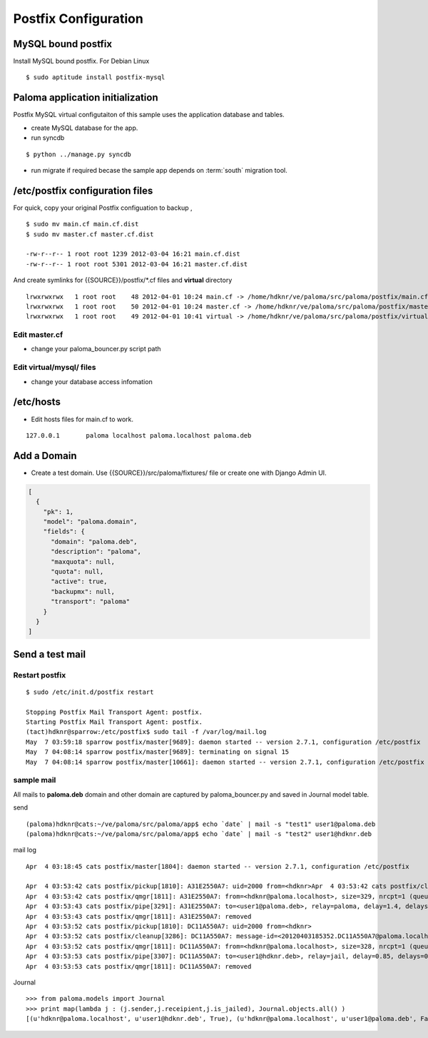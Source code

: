 ========================
Postfix Configuration
========================

MySQL bound postfix
=========================

Install MySQL bound postfix. For Debian Linux ::

    $ sudo aptitude install postfix-mysql

Paloma application initialization
================================================

Postfix MySQL virtual configutaiton of this sample uses the application database and tables.

- create MySQL database for the app.
- run syncdb

::

    $ python ../manage.py syncdb

- run migrate if required becase the sample app depends on :term:`south` migration tool.


/etc/postfix configuration files
========================================================

For quick, copy your original Postfix configuation to backup , ::

    $ sudo mv main.cf main.cf.dist
    $ sudo mv master.cf master.cf.dist

    -rw-r--r-- 1 root root 1239 2012-03-04 16:21 main.cf.dist
    -rw-r--r-- 1 root root 5301 2012-03-04 16:21 master.cf.dist

And create symlinks for {{SOURCE}}/postfix/\*.cf files and **virtual** directory  ::


    lrwxrwxrwx   1 root root    48 2012-04-01 10:24 main.cf -> /home/hdknr/ve/paloma/src/paloma/postfix/main.cf
    lrwxrwxrwx   1 root root    50 2012-04-01 10:24 master.cf -> /home/hdknr/ve/paloma/src/paloma/postfix/master.cf
    lrwxrwxrwx   1 root root    49 2012-04-01 10:41 virtual -> /home/hdknr/ve/paloma/src/paloma/postfix/virtual/


Edit master.cf
----------------------------

- change your paloma_bouncer.py script path


Edit virtual/mysql/ files
-----------------------------------------------

- change your database access infomation 


/etc/hosts
============

- Edit hosts files for main.cf to work.

::

    127.0.0.1       paloma localhost paloma.localhost paloma.deb


Add a Domain
=============

- Create a test domain. Use {{SOURCE}}/src/paloma/fixtures/ file or create one with Django Admin UI.

.. code-block:: javascript

    [
      {
        "pk": 1, 
        "model": "paloma.domain", 
        "fields": {
          "domain": "paloma.deb", 
          "description": "paloma", 
          "maxquota": null, 
          "quota": null, 
          "active": true, 
          "backupmx": null, 
          "transport": "paloma"
        }
      }
    ]

Send a test mail
==================

Restart postfix
------------------

::

    $ sudo /etc/init.d/postfix restart

    Stopping Postfix Mail Transport Agent: postfix.
    Starting Postfix Mail Transport Agent: postfix.
    (tact)hdknr@sparrow:/etc/postfix$ sudo tail -f /var/log/mail.log 
    May  7 03:59:18 sparrow postfix/master[9689]: daemon started -- version 2.7.1, configuration /etc/postfix
    May  7 04:08:14 sparrow postfix/master[9689]: terminating on signal 15
    May  7 04:08:14 sparrow postfix/master[10661]: daemon started -- version 2.7.1, configuration /etc/postfix


sample mail
------------------------------

All mails to **paloma.deb** domain and other domain are captured by paloma_bouncer.py and saved in Journal model table.

send ::

    (paloma)hdknr@cats:~/ve/paloma/src/paloma/app$ echo `date` | mail -s "test1" user1@paloma.deb
    (paloma)hdknr@cats:~/ve/paloma/src/paloma/app$ echo `date` | mail -s "test2" user1@hdknr.deb         


mail log ::

    Apr  4 03:18:45 cats postfix/master[1804]: daemon started -- version 2.7.1, configuration /etc/postfix
    
    Apr  4 03:53:42 cats postfix/pickup[1810]: A31E2550A7: uid=2000 from=<hdknr>Apr  4 03:53:42 cats postfix/cleanup[3286]: A31E2550A7: message-id=<20120403185342.A31E2550A7@paloma.localhost>
    Apr  4 03:53:42 cats postfix/qmgr[1811]: A31E2550A7: from=<hdknr@paloma.localhost>, size=329, nrcpt=1 (queue active)
    Apr  4 03:53:43 cats postfix/pipe[3291]: A31E2550A7: to=<user1@paloma.deb>, relay=paloma, delay=1.4, delays=0.41/0.06/0/0.96, dsn=2.0.0, status=sent (delivered via paloma service)
    Apr  4 03:53:43 cats postfix/qmgr[1811]: A31E2550A7: removed
    Apr  4 03:53:52 cats postfix/pickup[1810]: DC11A550A7: uid=2000 from=<hdknr>
    Apr  4 03:53:52 cats postfix/cleanup[3286]: DC11A550A7: message-id=<20120403185352.DC11A550A7@paloma.localhost>
    Apr  4 03:53:52 cats postfix/qmgr[1811]: DC11A550A7: from=<hdknr@paloma.localhost>, size=328, nrcpt=1 (queue active)
    Apr  4 03:53:53 cats postfix/pipe[3307]: DC11A550A7: to=<user1@hdknr.deb>, relay=jail, delay=0.85, delays=0.02/0.03/0/0.8, dsn=2.0.0, status=sent (delivered via jail service)
    Apr  4 03:53:53 cats postfix/qmgr[1811]: DC11A550A7: removed

Journal ::

    >>> from paloma.models import Journal
    >>> print map(lambda j : (j.sender,j.receipient,j.is_jailed), Journal.objects.all() )
    [(u'hdknr@paloma.localhost', u'user1@hdknr.deb', True), (u'hdknr@paloma.localhost', u'user1@paloma.deb', False)]

